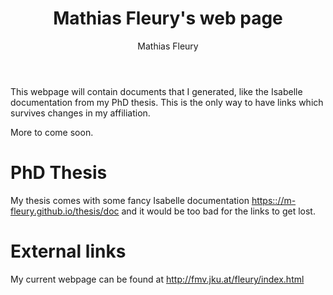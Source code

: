 #+TITLE: Mathias Fleury's web page
#+AUTHOR: Mathias Fleury
#+HTML_HEAD: <link rel="stylesheet" type="text/css" href="https://gongzhitaao.org/orgcss/org.css"/>

This webpage will contain documents that I generated, like the
Isabelle documentation from my PhD thesis. This is the only way to
have links which survives changes in my affiliation.


More to come soon.

* PhD Thesis
My thesis comes with some fancy Isabelle documentation [[https:://m-fleury.github.io/thesis/doc]] and it would be
too bad for the links to get lost.

* External links
My current webpage can be found at [[http://fmv.jku.at/fleury/index.html]]